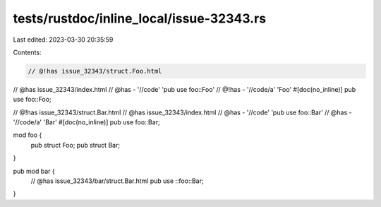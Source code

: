 tests/rustdoc/inline_local/issue-32343.rs
=========================================

Last edited: 2023-03-30 20:35:59

Contents:

.. code-block:: rs

    // @!has issue_32343/struct.Foo.html
// @has issue_32343/index.html
// @has - '//code' 'pub use foo::Foo'
// @!has - '//code/a' 'Foo'
#[doc(no_inline)]
pub use foo::Foo;

// @!has issue_32343/struct.Bar.html
// @has issue_32343/index.html
// @has - '//code' 'pub use foo::Bar'
// @has - '//code/a' 'Bar'
#[doc(no_inline)]
pub use foo::Bar;

mod foo {
    pub struct Foo;
    pub struct Bar;
}

pub mod bar {
    // @has issue_32343/bar/struct.Bar.html
    pub use ::foo::Bar;
}


